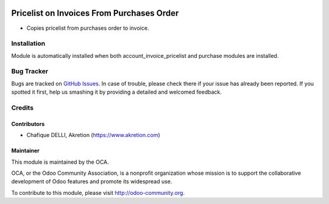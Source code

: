 .. image:: https://img.shields.io/badge/licence-AGPL--3-blue.svg
   :target: http://www.gnu.org/licenses/agpl-3.0-standalone.html
   :alt: License: AGPL-3

==========================================
Pricelist on Invoices From Purchases Order
==========================================

* Copies pricelist from purchases order to invoice.

.. image:: static/src/description/screenshot_group_by.png

Installation
============

Module is automatically installed when both account_invoice_pricelist and
purchase modules are installed.

Bug Tracker
===========

Bugs are tracked on
`GitHub Issues <https://github.com/OCA/account-invoicing/issues>`_.
In case of trouble, please check there if your issue has already been
reported. If you spotted it first, help us smashing it by providing a
detailed and welcomed feedback.

Credits
=======

Contributors
------------

* Chafique DELLI, Akretion (https://www.akretion.com)

Maintainer
----------

.. image:: https://odoo-community.org/logo.png
   :alt: Odoo Community Association
   :target: https://odoo-community.org

This module is maintained by the OCA.

OCA, or the Odoo Community Association, is a nonprofit organization whose
mission is to support the collaborative development of Odoo features and
promote its widespread use.

To contribute to this module, please visit http://odoo-community.org.
